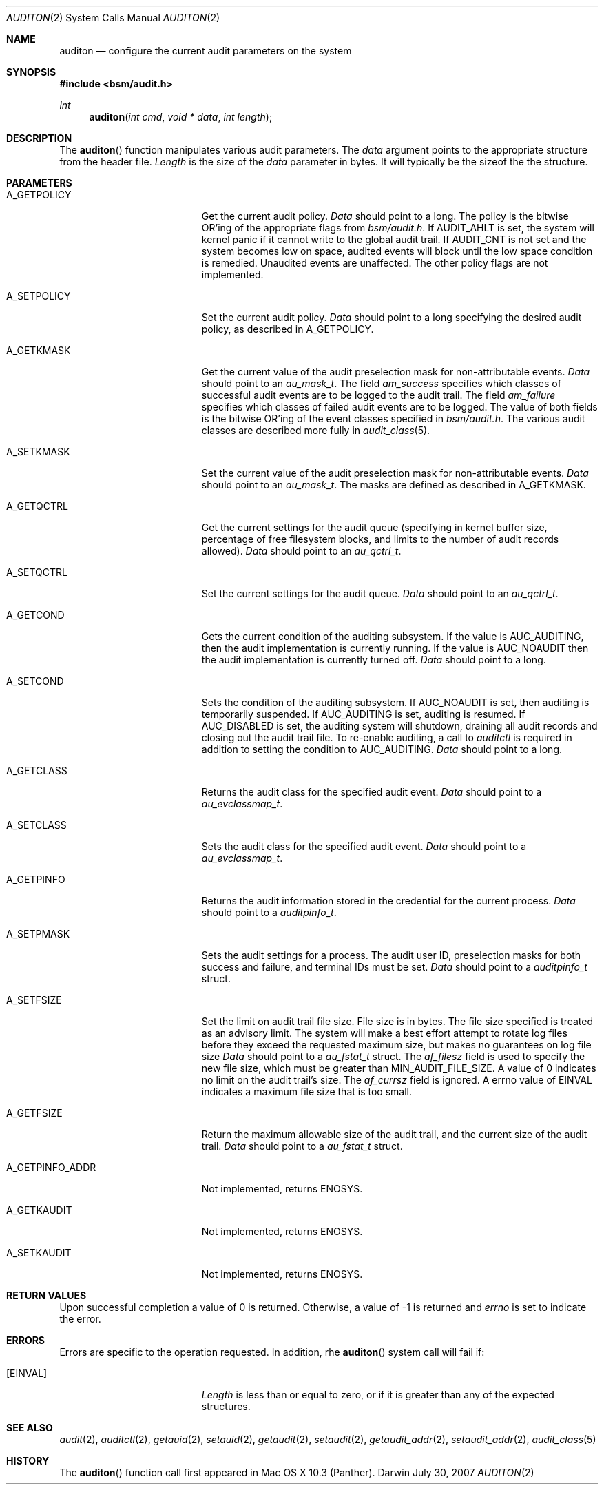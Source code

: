 .\"
.\" Copyright (c) 2007 Apple Inc. All rights reserved.
.\"
.\" @APPLE_LICENSE_HEADER_START@
.\" 
.\" This file contains Original Code and/or Modifications of Original Code
.\" as defined in and that are subject to the Apple Public Source License
.\" Version 2.0 (the 'License'). You may not use this file except in
.\" compliance with the License. Please obtain a copy of the License at
.\" http://www.opensource.apple.com/apsl/ and read it before using this
.\" file.
.\" 
.\" The Original Code and all software distributed under the License are
.\" distributed on an 'AS IS' basis, WITHOUT WARRANTY OF ANY KIND, EITHER
.\" EXPRESS OR IMPLIED, AND APPLE HEREBY DISCLAIMS ALL SUCH WARRANTIES,
.\" INCLUDING WITHOUT LIMITATION, ANY WARRANTIES OF MERCHANTABILITY,
.\" FITNESS FOR A PARTICULAR PURPOSE, QUIET ENJOYMENT OR NON-INFRINGEMENT.
.\" Please see the License for the specific language governing rights and
.\" limitations under the License.
.\" 
.\" @APPLE_LICENSE_HEADER_END@
.\"
.Dd July 30, 2007
.Dt AUDITON 2
.Os Darwin
.Sh NAME
.Nm auditon
.Nd configure the current audit parameters on the system
.Sh SYNOPSIS
.Fd #include <bsm/audit.h>
.Ft int
.Fn auditon "int cmd" "void * data" "int length"
.Sh DESCRIPTION
The
.Fn auditon
function manipulates various audit parameters. The 
.Fa data 
argument points to the appropriate structure from the header file.
.Fa Length
is the size of the 
.Fa data 
parameter in bytes. It will typically be the sizeof the the structure.
.Sh PARAMETERS
.Bl -tag -width Er
.It A_GETPOLICY
Get the current audit policy. 
.Fa Data
should point to a long. The policy is the bitwise OR'ing of the 
appropriate flags from 
.Fa bsm/audit.h .
If AUDIT_AHLT is set, the system will kernel panic if it cannot write to the
global audit trail.  If AUDIT_CNT is not set and the system becomes low on
space, audited events will block until the low space condition is remedied.
Unaudited events are unaffected. The other policy flags are not implemented.
.It A_SETPOLICY
Set the current audit policy.
.Fa Data 
should point to a long specifying the desired audit policy, as described in
A_GETPOLICY.
.It A_GETKMASK
Get the current value of the audit preselection mask for non-attributable events.
.Fa Data
should point to an
.Fa au_mask_t .
The field
.Fa am_success
specifies which classes of successful audit events are to be logged to the
audit trail. The field
.Fa am_failure
specifies which classes of failed audit events are to be logged. The value of
both fields is the bitwise OR'ing of the event classes specified in
.Fa bsm/audit.h .
The various audit classes are described more fully in
.Xr audit_class 5 .
.It A_SETKMASK
Set the current value of the audit preselection mask for non-attributable events.
.Fa Data
should point to an
.Fa au_mask_t .
The masks are defined as described in A_GETKMASK.
.It A_GETQCTRL
Get the current settings for the audit queue (specifying in kernel buffer size, 
percentage of free filesystem blocks, and limits to the number of audit records
allowed).
.Fa Data
should point to an
.Fa au_qctrl_t .
.It A_SETQCTRL
Set the current settings for the audit queue.
.Fa Data
should point to an
.Fa au_qctrl_t .
.\" The following are not yet implemented, but as mentioned in the header file.
.\" .It A_GETCWD
.\" .It A_GETCAR
.\" .It A_GETSTAT
.\" .It A_SETSTAT
.\" .It A_SETUMASK
.\" .It A_SETSMASK
.It A_GETCOND
Gets the current condition of the auditing subsystem. If the value is
AUC_AUDITING, then the audit implementation is currently running. If the 
value is AUC_NOAUDIT then the audit implementation is currently turned off.
.Fa Data
should point to a long.
.It A_SETCOND
Sets the condition of the auditing subsystem. If AUC_NOAUDIT is set, then
auditing is temporarily suspended. If AUC_AUDITING is set, auditing is resumed.
If AUC_DISABLED is set, the auditing system will shutdown, draining all audit
records and closing out the audit trail file. 
To re-enable auditing, a call to
.Fa auditctl
is required in addition to setting the condition to AUC_AUDITING. 
.Fa Data
should point to a long.
.It A_GETCLASS
Returns the audit class for the specified audit event. 
.Fa Data
should point to a 
.Fa au_evclassmap_t .
.It A_SETCLASS
Sets the audit class for the specified audit event. 
.Fa Data
should point to a 
.Fa au_evclassmap_t .
.It A_GETPINFO
Returns the audit information stored in the credential for the current process.
.Fa Data
should point to a 
.Fa auditpinfo_t .
.It A_SETPMASK
Sets the audit settings for a process. The audit user ID, preselection masks 
for both success and failure, and terminal IDs must be set.
.Fa Data
should point to a 
.Fa auditpinfo_t 
struct.
.It A_SETFSIZE
Set the limit on audit trail file size. File size is in bytes. The file size 
specified is treated as an advisory limit. The system will make a best effort
attempt to rotate log files before they exceed the requested maximum size, but
makes no guarantees on log file size
.Fa Data
should point to a 
.Fa au_fstat_t 
struct. The
.Fa af_filesz
field is used to specify the new file size, which must be greater than
MIN_AUDIT_FILE_SIZE. A value of 0 indicates no limit on the audit trail's size. The 
.Fa af_currsz
field is ignored. A errno value of EINVAL indicates a maximum file size that is
too small.
.It A_GETFSIZE
Return the maximum allowable size of the audit trail, and the current size of 
the audit trail.
.Fa Data
should point to a
.Fa au_fstat_t
struct. 
.It A_GETPINFO_ADDR
Not implemented, returns ENOSYS.
.It A_GETKAUDIT
Not implemented, returns ENOSYS.
.It A_SETKAUDIT
Not implemented, returns ENOSYS.
.El
.Sh RETURN VALUES
Upon successful completion a value of 0 is returned.
Otherwise, a value of -1 is returned and
.Va errno
is set to indicate the error.
.Sh ERRORS
.Bl -tag -width Er
Errors are specific to the operation requested. In addition, rhe
.Fn auditon
system call will fail if:
.\" ===========
.It Bq Er EINVAL
.Fa Length
is less than or equal to zero, or if it is greater than any of the expected structures.
.El
.Sh SEE ALSO
.Xr audit 2 ,
.Xr auditctl 2 ,
.Xr getauid 2 ,
.Xr setauid 2 ,
.Xr getaudit 2 ,
.Xr setaudit 2 ,
.Xr getaudit_addr 2 ,
.Xr setaudit_addr 2 ,
.Xr audit_class 5
.Sh HISTORY
The
.Fn auditon
function call first appeared in Mac OS X 10.3 (Panther).
